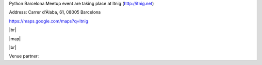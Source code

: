 .. link: Venue Barcelona Python Group
.. description: Location
.. tags: venue
.. date: 2013/12/13 14:50:53
.. title: Venue
.. slug: venue



.. |br| raw:: html

   <br />


.. |map| raw:: html

   <iframe src="https://www.google.com/maps/embed?pb=!1m14!1m8!1m3!1d11971.910735608362!2d2.194019!3d41.396291!3m2!1i1024!2i768!4f13.1!3m3!1m2!1s0x12a4a319e22c6965%3A0xf062f22abfe9cbe3!2sCarrer+d&#39;%C3%80laba%2C+61%2C+08005+Barcelona%2C+Spain!5e0!3m2!1sen!2sus!4v1420730196988" width="600" height="450" frameborder="0" style="border:0"></iframe>


Python Barcelona Meetup event are taking place at Itnig (http://itnig.net)

Address: Carrer d'Àlaba, 61, 08005 Barcelona

https://maps.google.com/maps?q=Itnig

|br|

|map|

|br|


Venue partner:

.. raw:: html

    <a href="http://itnig.net"><img src="images/itnig.png" alt="Itnig"></a>

